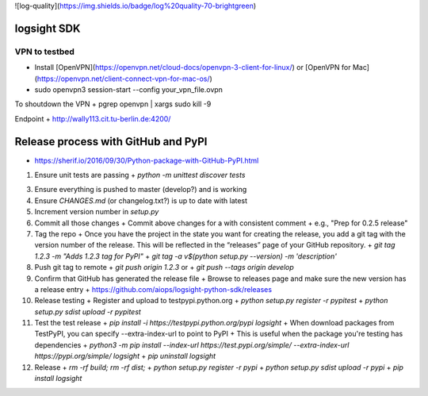 ![log-quality](https://img.shields.io/badge/log%20quality-70-brightgreen)

|PyPI version shields.io|
|PyPI license|

.. |PyPI version shields.io| image:: https://img.shields.io/pypi/v/ansicolortags.svg
   :target: https://pypi.python.org/pypi/ansicolortags/

.. |PyPI license| image:: https://img.shields.io/pypi/l/ansicolortags.svg
   :target: https://pypi.python.org/pypi/ansicolortags/


logsight SDK 
============

VPN to testbed
--------------
+ Install [OpenVPN](https://openvpn.net/cloud-docs/openvpn-3-client-for-linux/) or [OpenVPN for Mac](https://openvpn.net/client-connect-vpn-for-mac-os/)
+ sudo openvpn3 session-start --config your_vpn_file.ovpn

To shoutdown the VPN
+ pgrep openvpn | xargs sudo kill -9

Endpoint
+ http://wally113.cit.tu-berlin.de:4200/


Release process with GitHub and PyPI
====================================
+ https://sherif.io/2016/09/30/Python-package-with-GitHub-PyPI.html

1. Ensure unit tests are passing
   + `python -m unittest discover tests`
3. Ensure everything is pushed to master (develop?) and is working
4. Ensure `CHANGES.md` (or changelog.txt?) is up to date with latest
5. Increment version number in `setup.py`
6. Commit all those changes
   + Commit above changes for a with consistent comment
   + e.g., "Prep for 0.2.5 release"
7. Tag the repo
   + Once you have the project in the state you want for creating the release, you add a git tag with the version number of the release. This will be reflected in the “releases” page of your GitHub repository.
   + `git tag 1.2.3 -m "Adds 1.2.3 tag for PyPI"`
   + `git tag -a v$(python setup.py --version) -m 'description'`
8. Push git tag to remote
   + `git push origin 1.2.3` or
   + `git push --tags origin develop`
9. Confirm that GitHub has generated the release file
   + Browse to releases page and make sure the new version has a release entry
   + https://github.com/aiops/logsight-python-sdk/releases
10. Release testing
    + Register and upload to testpypi.python.org
    + `python setup.py register -r pypitest`
    + `python setup.py sdist upload -r pypitest`
11. Test the test release
    + `pip install -i https://testpypi.python.org/pypi logsight`
    + When download packages from TestPyPI, you can specify --extra-index-url to point to PyPI
    + This is useful when the package you're testing has dependencies
    + `python3 -m pip install --index-url https://test.pypi.org/simple/ --extra-index-url https://pypi.org/simple/ logsight`
    + `pip uninstall logsight`
12. Release
    + `rm -rf build; rm -rf dist;`
    + `python setup.py register -r pypi`
    + `python setup.py sdist upload -r pypi`
    + `pip install logsight`
    
